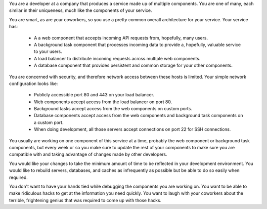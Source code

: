 

You are a developer at a company that produces a service made up of multiple
components. You are one of many, each similar in their uniqueness, much like
the components of your service.

You are smart, as are your coworkers, so you use a pretty common overall
architecture for your service. Your service has:

  * A a web component that accepts incoming API requests from, hopefully,
    many users.
  * A background task component that processes incoming data to provide
    a, hopefully, valuable service to your users.
  * A load balancer to distribute incoming requests across multiple web
    components.
  * A database component that provides persistent and common storage for
    your other components.

You are concerned with security, and therefore network access between these
hosts is limited. Your simple network configuration looks like:

  * Publicly accessible port 80 and 443 on your load balancer.
  * Web components accept access from the load balancer on port 80.
  * Background tasks accept access from the web components on custom ports.
  * Database components accept access from the web components and background
    task components on a custom port.
  * When doing development, all those servers accept connections on port 22
    for SSH connections.

You usually are working on one component of this service at a time, probably
the web component or background task components, but every week or so you make
sure to update the rest of your components to make sure you are compatible
with and taking advantage of changes made by other developers.

You would like your changes to take the minimum amount of time to be reflected
in your development environment. You would like to rebuild servers, databases,
and caches as infrequently as possible but be able to do so easily when
required.

You don't want to have your hands tied while debugging the components you are
working on. You want to be able to make ridiculous hacks to get at the
information you need quickly. You want to laugh with your coworkers about the
terrible, frightening genius that was required to come up with those hacks.
